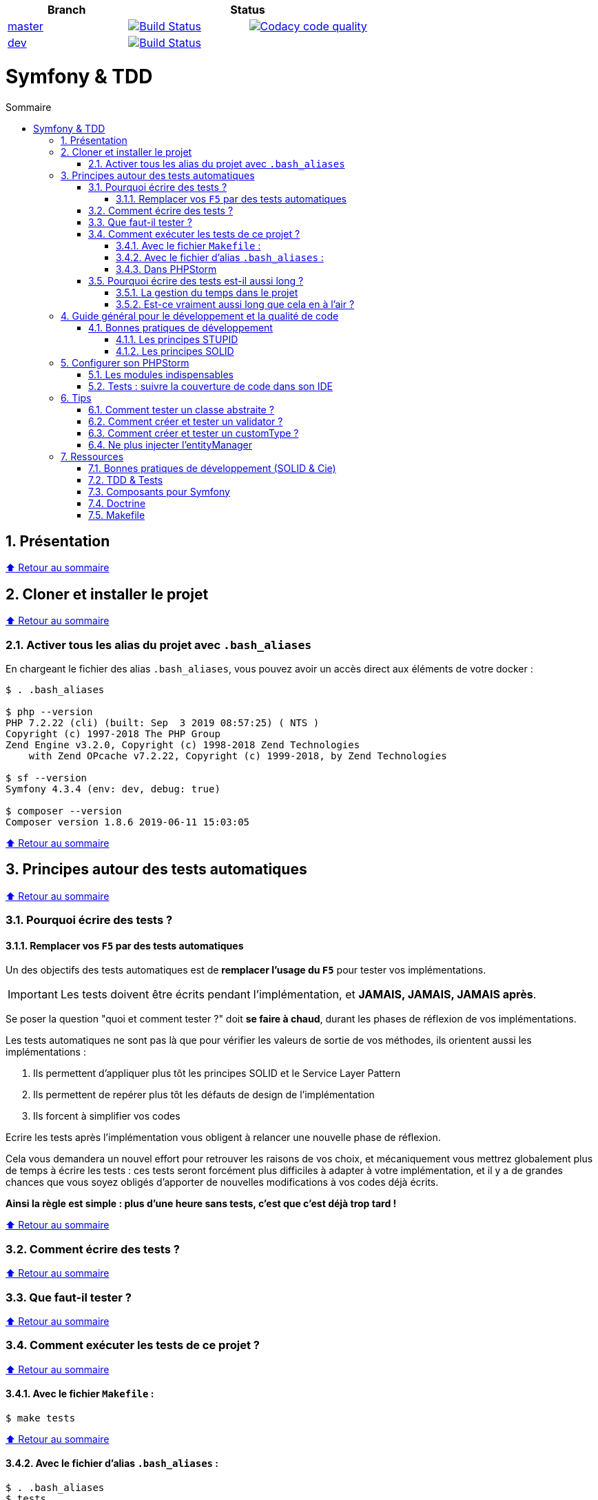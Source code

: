 :toc: macro
:toc-title: Sommaire
:toclevels: 3
:numbered:

:BACK_TO_TOP_TARGET: top-target
:BACK_TO_TOP_LABEL: ⬆ Retour au sommaire
:BACK_TO_TOP: <<{BACK_TO_TOP_TARGET},{BACK_TO_TOP_LABEL}>>

[#{BACK_TO_TOP_TARGET}]
|===
| Branch 2+| Status

| https://github.com/jprivet-dev/symfony-tdd[master]
| image:https://travis-ci.org/jprivet-dev/symfony-docker.svg?branch=master["Build Status", link="https://travis-ci.org/jprivet-dev/symfony-docker"]
| image:https://api.codacy.com/project/badge/Grade/c1106f693dde442a943f9815c33a2f7d["Codacy code quality", link="https://www.codacy.com/manual/jprivet-dev/symfony-tdd?utm_source=github.com&utm_medium=referral&utm_content=jprivet-dev/symfony-tdd&utm_campaign=Badge_Grade"]

| https://github.com/jprivet-dev/symfony-tdd/tree/dev[dev]
| image:https://travis-ci.org/jprivet-dev/symfony-docker.svg?branch=dev["Build Status", link="https://travis-ci.org/jprivet-dev/symfony-docker"]
|
|===

= Symfony & TDD

toc::[]

== Présentation

{BACK_TO_TOP}

== Cloner et installer le projet

{BACK_TO_TOP}

=== Activer tous les alias du projet avec `.bash_aliases`

En chargeant le fichier des alias `.bash_aliases`, vous pouvez avoir un accès direct aux éléments de votre docker :

```sh
$ . .bash_aliases

$ php --version
PHP 7.2.22 (cli) (built: Sep  3 2019 08:57:25) ( NTS )
Copyright (c) 1997-2018 The PHP Group
Zend Engine v3.2.0, Copyright (c) 1998-2018 Zend Technologies
    with Zend OPcache v7.2.22, Copyright (c) 1999-2018, by Zend Technologies

$ sf --version
Symfony 4.3.4 (env: dev, debug: true)

$ composer --version
Composer version 1.8.6 2019-06-11 15:03:05
```

{BACK_TO_TOP}

== Principes autour des tests automatiques

{BACK_TO_TOP}

=== Pourquoi écrire des tests ?

==== Remplacer vos `F5` par des tests automatiques

Un des objectifs des tests automatiques est de *remplacer l'usage du `F5`* pour tester vos implémentations.

IMPORTANT: Les tests doivent être écrits pendant l'implémentation, et *JAMAIS, JAMAIS, JAMAIS après*.

Se poser la question "quoi et comment tester ?" doit *se faire à chaud*, durant les phases de réflexion de vos implémentations.

Les tests automatiques ne sont pas là que pour vérifier les valeurs de sortie de vos méthodes, ils orientent aussi les implémentations :

. Ils permettent d'appliquer plus tôt les principes SOLID et le Service Layer Pattern
. Ils permettent de repérer plus tôt les défauts de design de l'implémentation
. Ils forcent à simplifier vos codes

Ecrire les tests après l'implémentation vous obligent à relancer une nouvelle phase de réflexion.

Cela vous demandera un nouvel effort pour retrouver les raisons de vos choix, et mécaniquement vous mettrez globalement plus de temps à écrire les tests :
ces tests seront forcément plus difficiles à adapter à votre implémentation, et il y a de grandes chances que vous soyez obligés d'apporter de nouvelles modifications à vos codes déjà écrits.

*Ainsi la règle est simple : plus d'une heure sans tests, c'est que c'est déjà trop tard !*

{BACK_TO_TOP}

=== Comment écrire des tests ?

{BACK_TO_TOP}

=== Que faut-il tester ?

{BACK_TO_TOP}

=== Comment exécuter les tests de ce projet ?

{BACK_TO_TOP}

==== Avec le fichier `Makefile` :

```sh
$ make tests
```

{BACK_TO_TOP}

==== Avec le fichier d'alias `.bash_aliases` :

```sh
$ . .bash_aliases
$ tests
$ t
```

Avec les alias vous pouvez ajouter des paramètres à la commande :

```sh
$ t path/to/my/fileTest.php
```
{BACK_TO_TOP}

==== Dans PHPStorm

{BACK_TO_TOP}

=== Pourquoi écrire des tests est-il aussi long ?

==== La gestion du temps dans le projet

{BACK_TO_TOP}

==== Est-ce vraiment aussi long que cela en à l'air ?

{BACK_TO_TOP}

== Guide général pour le développement et la qualité de code

Qu'on se rassure, personne n'est parfait et n'importe quel développeur écrit du code "pas très clean" à un moment ou à un autre.
Après tout, chaque développeur cherche à faire fonctionner ses applications... et parfois à n'importe quel prix !

Pourquoi tendre vers une qualité de code ? Pour éviter au maximum le code legacy.

Qu'est-ce qu'un code legacy ? Un code difficile à modifier et à maintenir, dont on a peu de connaissances fonctionnelles et techniques,
dont on perd la compréhension.

*Michael Feathers* fournit une définition dans son ouvrage *Working Effectively with Legacy Code* :
_To me, legacy code is simply code without tests_.

{BACK_TO_TOP}

=== Bonnes pratiques de développement

==== Les principes STUPID

**Les principes STUPID** : reconnaître facilement les mauvaises pratiques pour mieux les corriger et les éviter dans les prochaines applications.

|===
| S | Singleton                 | Instance unique
| T | Tight Coupling            | Couplage fort
| U | Untestability             | Incapacité à tester le code
| P | Premature Optimization    | Optimisations prématurées
| I | Indescriptive Naming      | Nommage indéchiffrable
| D | Duplication               | Duplications
|===

{BACK_TO_TOP}

==== Les principes SOLID

**Les principes SOLID** : cinq bonnes pratiques orientées objet à appliquer au code afin d'en simplifier la maintenance, la testabilité et les évolutions futures.

|===
| S | Single Responsibility Principle   | *Principe de responsabilité unique* : une classe, méthode ou fonction ne doit avoir qu'une seule responsabilité.
| O | Open/Closed Principle             | *Principe ouvert / fermé* : une classe doit être ouverte à l'extension, mais fermée à la modification.
| L | Liskov Substitution Principle     | *Principe de substitution de Liskov* : soit G, un sous-type de T, peut remplacer T sans modifier la cohérence du programme.
| I | Interface Segregation Principle   | *Principe de ségrégation d'interfaces* : utiliser plusieurs interfaces spécifiques pour chaque client qu'une seule interface générale
| D | Dependency Inversion Principle    | *Principe d'inversion de dépendance* : dépendre des abstractions et non des implémentations.
|===

{BACK_TO_TOP}

== Configurer son PHPStorm

=== Les modules indispensables

{BACK_TO_TOP}

=== Tests : suivre la couverture de code dans son IDE

{BACK_TO_TOP}

== Tips

=== Comment tester un classe abstraite ?

{BACK_TO_TOP}

=== Comment créer et tester un validator ?

{BACK_TO_TOP}

=== Comment créer et tester un customType ?

{BACK_TO_TOP}

=== Ne plus injecter l'entityManager

{BACK_TO_TOP}

== Ressources

=== Bonnes pratiques de développement (SOLID & Cie)

. https://event.afup.org/la-parole-est-aux-speakers-vladyslav-riabchenko/
. https://speakerdeck.com/mykiwi/outils-pour-ameliorer-la-vie-des-developpeurs-symfony
. https://williamdurand.fr/2013/07/30/from-stupid-to-solid-code/
. https://afsy.fr/avent/2013/02-principes-stupid-solid-poo
. http://fabien.potencier.org/symfony4-best-practices.html
. https://fr.slideshare.net/RomainKuzniak/design-applicatif-avec-symfony-zoom-sur-la-clean-architecture-symfony-live
. Reprendre le contrôle de son code legacy avec classe : https://www.youtube.com/watch?v=HndEmsMJ8ZI
. https://afsy.fr/avent/2017/07-decoupler-form-et-votre-modele

=== TDD & Tests

. [Mémo] Forum PHP 2017 - Écrire des tests pour le long terme (Charles Desneuf) : https://gist.github.com/jprivet-dev/6d8e8f3a439936816726c5f36e146e4d
. https://symfony.com/doc/3.4/testing.html
. https://github.com/liip/LiipFunctionalTestBundle

=== Composants pour Symfony

. https://symfony.com/doc/3.4/components/dotenv.html
. A la decouverte du Workflow - Gregoire Pineau - PHP Tour Montpellier 2018 : https://youtu.be/9-jQf7CL7X4

=== Doctrine

. http://ocramius.github.io/doctrine-best-practices
. SymfonyLive Paris 2016 - André Tapia - Aller plus loin avec Doctrine2
.. Vidéo : https://www.youtube.com/watch?v=X-Srb9b-8xE
.. Mémo : https://gist.github.com/jprivet-dev/d0c9929378921f642703f2c96fbee0a3
. SymfonyLive Paris 2018 - Ne soyez plus l’esclave de Doctrine - Grégoire Paris & Maxime Veber + https://www.youtube.com/watch?v=KJ3uCPqNdPE

=== Makefile

. https://blog.theodo.fr/2018/05/why-you-need-a-makefile-on-your-project/
. https://github.com/mykiwi/symfony-bootstrapped/blob/master/Makefile
. https://github.com/Elao/symfony-standard/blob/master/Makefile
. https://github.com/Elao/tricot/blob/master/Makefile

{BACK_TO_TOP}
